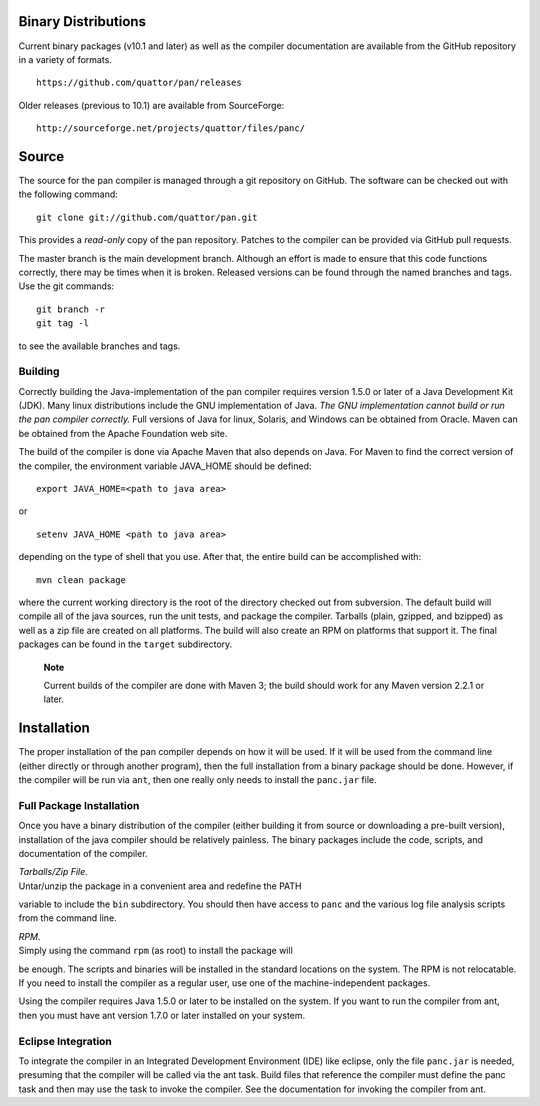 
Binary Distributions
====================

Current binary packages (v10.1 and later) as well as the compiler
documentation are available from the GitHub repository in a variety of
formats.

::

    https://github.com/quattor/pan/releases

Older releases (previous to 10.1) are available from SourceForge:

::

    http://sourceforge.net/projects/quattor/files/panc/

Source
======

The source for the pan compiler is managed through a git repository on
GitHub. The software can be checked out with the following command:

::

    git clone git://github.com/quattor/pan.git

This provides a *read-only* copy of the pan repository. Patches to the
compiler can be provided via GitHub pull requests.

The master branch is the main development branch. Although an effort is
made to ensure that this code functions correctly, there may be times
when it is broken. Released versions can be found through the named
branches and tags. Use the git commands:

::

    git branch -r
    git tag -l

to see the available branches and tags.

Building
--------

Correctly building the Java-implementation of the pan compiler requires
version 1.5.0 or later of a Java Development Kit (JDK). Many linux
distributions include the GNU implementation of Java. *The GNU
implementation cannot build or run the pan compiler correctly.* Full
versions of Java for linux, Solaris, and Windows can be obtained from
Oracle. Maven can be obtained from the Apache Foundation web site.

The build of the compiler is done via Apache Maven that also depends on
Java. For Maven to find the correct version of the compiler, the
environment variable JAVA\_HOME should be defined:

::

    export JAVA_HOME=<path to java area>

or

::

    setenv JAVA_HOME <path to java area>

depending on the type of shell that you use. After that, the entire
build can be accomplished with:

::

    mvn clean package

where the current working directory is the root of the directory checked
out from subversion. The default build will compile all of the java
sources, run the unit tests, and package the compiler. Tarballs (plain,
gzipped, and bzipped) as well as a zip file are created on all
platforms. The build will also create an RPM on platforms that support
it. The final packages can be found in the ``target`` subdirectory.

    **Note**

    Current builds of the compiler are done with Maven 3; the build
    should work for any Maven version 2.2.1 or later.

Installation
============

The proper installation of the pan compiler depends on how it will be
used. If it will be used from the command line (either directly or
through another program), then the full installation from a binary
package should be done. However, if the compiler will be run via
``ant``, then one really only needs to install the ``panc.jar`` file.

Full Package Installation
-------------------------

Once you have a binary distribution of the compiler (either building it
from source or downloading a pre-built version), installation of the
java compiler should be relatively painless. The binary packages include
the code, scripts, and documentation of the compiler.

| *Tarballs/Zip File*.
| Untar/unzip the package in a convenient area and redefine the PATH
variable to include the ``bin`` subdirectory. You should then have
access to ``panc`` and the various log file analysis scripts from the
command line.

| *RPM*.
| Simply using the command ``rpm`` (as root) to install the package will
be enough. The scripts and binaries will be installed in the standard
locations on the system. The RPM is not relocatable. If you need to
install the compiler as a regular user, use one of the
machine-independent packages.

Using the compiler requires Java 1.5.0 or later to be installed on the
system. If you want to run the compiler from ant, then you must have ant
version 1.7.0 or later installed on your system.

Eclipse Integration
-------------------

To integrate the compiler in an Integrated Development Environment (IDE)
like eclipse, only the file ``panc.jar`` is needed, presuming that the
compiler will be called via the ant task. Build files that reference the
compiler must define the panc task and then may use the task to invoke
the compiler. See the documentation for invoking the compiler from ant.
